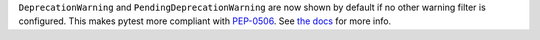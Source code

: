 ``DeprecationWarning`` and ``PendingDeprecationWarning`` are now shown by default if no other warning filter is
configured. This makes pytest more compliant with
`PEP-0506 <https://www.python.org/dev/peps/pep-0565/#recommended-filter-settings-for-test-runners>`_. See
`the docs <https://docs.pytest.org/en/latest/warnings.html#deprecationwarning-and-pendingdeprecationwarning>`_ for
more info.
